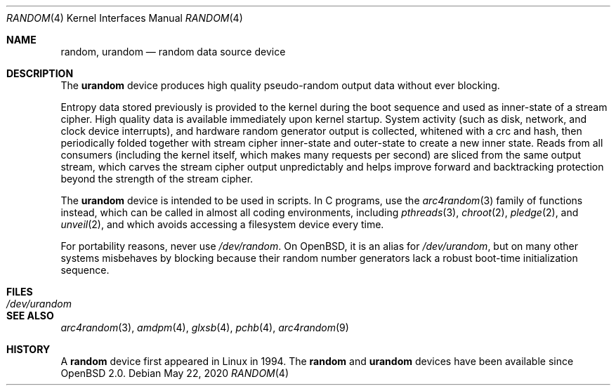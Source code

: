 .\"	$OpenBSD: random.4,v 1.35 2020/05/22 02:00:26 deraadt Exp $
.\"
.\" Copyright (c) 1996, 1997 Michael Shalayeff
.\"
.\" Redistribution and use in source and binary forms, with or without
.\" modification, are permitted provided that the following conditions
.\" are met:
.\" 1. Redistributions of source code must retain the above copyright
.\"    notice, this list of conditions and the following disclaimer.
.\" 2. Redistributions in binary form must reproduce the above copyright
.\"    notice, this list of conditions and the following disclaimer in the
.\"    documentation and/or other materials provided with the distribution.
.\"
.\" THIS SOFTWARE IS PROVIDED BY THE REGENTS AND CONTRIBUTORS ``AS IS'' AND
.\" ANY EXPRESS OR IMPLIED WARRANTIES, INCLUDING, BUT NOT LIMITED TO, THE
.\" IMPLIED WARRANTIES OF MERCHANTABILITY AND FITNESS FOR A PARTICULAR PURPOSE
.\" ARE DISCLAIMED.  IN NO EVENT SHALL THE REGENTS OR CONTRIBUTORS BE LIABLE
.\" FOR ANY DIRECT, INDIRECT, INCIDENTAL, SPECIAL, EXEMPLARY, OR CONSEQUENTIAL
.\" DAMAGES (INCLUDING, BUT NOT LIMITED TO, PROCUREMENT OF SUBSTITUTE GOODS
.\" OR SERVICES; LOSS OF USE, DATA, OR PROFITS; OR BUSINESS INTERRUPTION)
.\" HOWEVER CAUSED AND ON ANY THEORY OF LIABILITY, WHETHER IN CONTRACT, STRICT
.\" LIABILITY, OR TORT (INCLUDING NEGLIGENCE OR OTHERWISE) ARISING IN ANY WAY
.\" OUT OF THE USE OF THIS SOFTWARE, EVEN IF ADVISED OF THE POSSIBILITY OF
.\" SUCH DAMAGE.
.\"
.Dd $Mdocdate: May 22 2020 $
.Dt RANDOM 4
.Os
.Sh NAME
.Nm random ,
.Nm urandom
.Nd random data source device
.Sh DESCRIPTION
The
.Nm urandom
device produces high quality pseudo-random output data without ever
blocking.
.Pp
Entropy data stored previously is provided to the kernel during the
boot sequence and used as inner-state of a stream cipher.
High quality data is available immediately upon kernel startup.
System activity (such as disk, network, and clock device interrupts),
and hardware random generator output is collected, whitened with a crc
and hash, then periodically folded together with stream cipher
inner-state and outer-state to create a new inner state.
Reads from all consumers (including the kernel itself, which makes many
requests per second) are sliced from the same output stream, which carves
the stream cipher output unpredictably and helps improve forward and
backtracking protection beyond the strength of the stream cipher.
.Pp
The
.Nm urandom
device is intended to be used in scripts.
In C programs, use the
.Xr arc4random 3
family of functions instead, which can be called in almost all
coding environments, including
.Xr pthreads 3 ,
.Xr chroot 2 ,
.Xr pledge 2 ,
and
.Xr unveil 2 ,
and which avoids accessing a filesystem device every time.
.Pp
For portability reasons, never use
.Pa /dev/random .
On
.Ox ,
it is an alias for
.Pa /dev/urandom ,
but on many other systems misbehaves by blocking because their
random number generators lack a robust boot-time initialization sequence.
.Sh FILES
.Bl -tag -width /dev/urandom -compact
.It Pa /dev/urandom
.El
.Sh SEE ALSO
.Xr arc4random 3 ,
.Xr amdpm 4 ,
.Xr glxsb 4 ,
.Xr pchb 4 ,
.Xr arc4random 9
.Sh HISTORY
A
.Nm
device first appeared in Linux in 1994.
The
.Nm random
and
.Nm urandom
devices have been available since
.Ox 2.0 .
